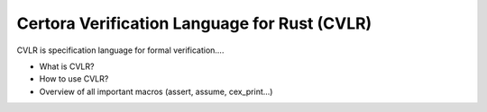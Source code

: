 Certora Verification Language for Rust (CVLR)
=============================================

CVLR is specification language for formal verification.... 

* What is CVLR?
* How to use CVLR?
* Overview of all important macros (assert, assume, cex_print...)